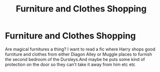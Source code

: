 #+TITLE: Furniture and Clothes Shopping

* Furniture and Clothes Shopping
:PROPERTIES:
:Author: severusmitra
:Score: 8
:DateUnix: 1622174030.0
:DateShort: 2021-May-28
:FlairText: Request
:END:
Are magical furnitures a thing? I want to read a fic where Harry shops good furniture and clothes from either Diagon Alley or Muggle places to furnish the second bedroom of the Dursleys.And maybe he puts some kind of protection on the door so they can't take it away from him etc etc

